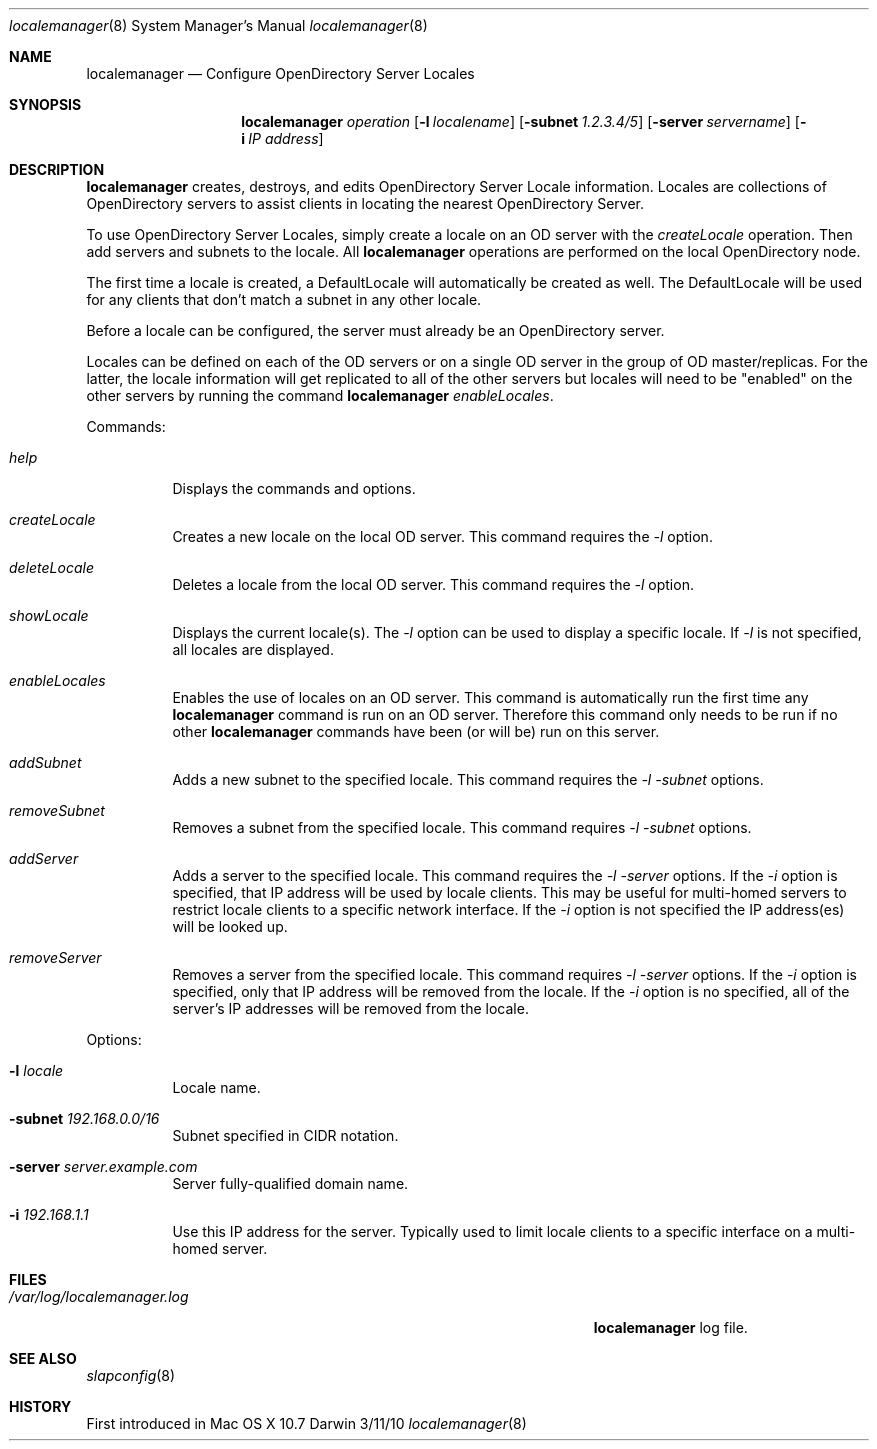 .\"Modified from man(1) of FreeBSD, the NetBSD mdoc.template, and mdoc.samples.
.\"See Also:
.\"man mdoc.samples for a complete listing of options
.\"man mdoc for the short list of editing options
.\"/usr/share/misc/mdoc.template
.Dd 3/11/10               \" DATE 
.Dt localemanager 8      \" Program name and manual section number 
.Os Darwin
.Sh NAME                 \" Section Header - required - don't modify 
.Nm localemanager
.\" The following lines are read in generating the apropos(man -k) database. Use only key
.\" words here as the database is built based on the words here and in the .ND line. 
.\" Use .Nm macro to designate other names for the documented program.
.Nd Configure OpenDirectory Server Locales
.Sh SYNOPSIS             \" Section Header - required - don't modify
.Nm
.Ar operation
.Op Fl l Ar localename
.Op Fl subnet Ar 1.2.3.4/5
.Op Fl server Ar servername
.Op Fl i Ar IP address
.Sh DESCRIPTION          \" Section Header - required - don't modify
.Nm
creates, destroys, and edits OpenDirectory Server Locale information.
Locales are collections of OpenDirectory servers to
assist clients in locating the nearest OpenDirectory Server.
.Pp
To use OpenDirectory Server Locales, simply create a locale on an OD
server with the
.Ar createLocale 
operation.  Then add servers and subnets to the locale.  All
.Nm
operations are performed on the local OpenDirectory node.
.Pp
The first time a locale is created, a DefaultLocale will
automatically be created as well.  The DefaultLocale will be used for
any clients that don't match a subnet in any other locale.
.Pp
Before a locale can be configured, the server must already be an OpenDirectory
server.
.Pp
Locales can be defined on each of the OD servers or on a single OD
server in the group of OD master/replicas.  For the latter, the locale
information will get replicated to all of the other servers but
locales will need to be "enabled" on the other servers by running the
command 
.Nm
.Ar enableLocales .
.Pp
Commands:
.Bl -tag
.It Ar help
Displays the commands and options.
.It Ar createLocale
Creates a new locale on the local OD server.  This command requires the
.Ar -l
option.
.It Ar deleteLocale
Deletes a locale from the local OD server.  This command requires the
.Ar -l
option.
.It Ar showLocale
Displays the current locale(s).  The
.Ar -l
option can be used to display a specific locale.  If
.Ar -l
is not specified, all locales are displayed.
.It Ar enableLocales
Enables the use of locales on an OD server.  This command is
automatically run the first time any
.Nm
command is run on an OD server.
Therefore this command only needs to be run if no other
.Nm
commands have been (or will be) run on this server.
.It Ar addSubnet
Adds a new subnet to the specified locale.  This command requires the
.Ar -l -subnet
options.
.It Ar removeSubnet
Removes a subnet from the specified locale.  This command requires
.Ar -l -subnet
options.
.It Ar addServer
Adds a server to the specified locale. This command requires the
.Ar -l -server
options.  If the 
.Ar -i
option is specified, that IP address will be used by locale clients.
This may be useful for multi-homed servers to restrict locale clients
to a specific network interface.  If the
.Ar -i
option is not specified the IP address(es) will be looked up.
.It Ar removeServer
Removes a server from the specified locale.  This command requires
.Ar -l -server
options.  If the
.Ar -i
option is specified, only that IP address will be removed from the
locale.  If the 
.Ar -i
option is no specified, all of the server's IP addresses will be
removed from the locale.
.El
.Pp
Options:
.Bl -tag
.It Fl l Ar locale
Locale name.
.It Fl subnet Ar 192.168.0.0/16
Subnet specified in CIDR notation.
.It Fl server Ar server.example.com
Server fully-qualified domain name.
.It Fl i Ar 192.168.1.1
Use this IP address for the server.  Typically used to limit
locale clients to a specific interface on a multi-homed server.
.El
.Pp
.Sh FILES                \" File used or created by the topic of the man page
.Bl -tag -width "/Users/joeuser/Library/really_long_file_name" -compact
.It Pa /var/log/localemanager.log
.Nm
log file.
.El                      \" Ends the list
.Sh SEE ALSO 
.\" List links in ascending order by section, alphabetically within a section.
.\" Please do not reference files that do not exist without filing a bug report
.Xr slapconfig 8  
.\" .Sh BUGS              \" Document known, unremedied bugs 
.Sh HISTORY           \" Document history if command behaves in a unique manner
First introduced in Mac OS X 10.7
